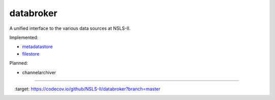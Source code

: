 databroker
==========

A unified interface to the various data sources at NSLS-II.

Implemented:

- `metadatastore <https://github.com/NSLS-II/metadatastore>`_
- `filestore <https://github.com/NSLS-II/filestore>`_

Planned:

- channelarchiver


---------------

.. image:: https://travis-ci.org/NSLS-II/databroker.svg?branch=master
    :target: https://travis-ci.org/NSLS-II/databroker

.. image:: https://codecov.io/github/NSLS-II/databroker/coverage.svg?branch=master
    :target: https://codecov.io/github/NSLS-II/databroker?branch=master

.. image:: https://anaconda.org/lightsource2/databroker/badges/version.svg
    :target: https://anaconda.org/lightsource2/databroker

